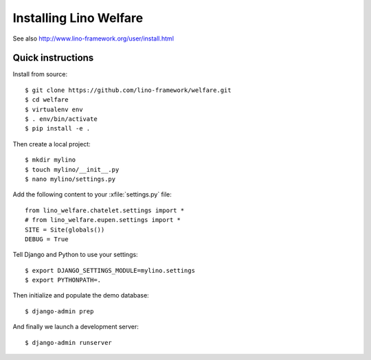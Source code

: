 .. _welcht.install:

=======================
Installing Lino Welfare
=======================

See also http://www.lino-framework.org/user/install.html

Quick instructions
==================

Install from source::

    $ git clone https://github.com/lino-framework/welfare.git
    $ cd welfare
    $ virtualenv env
    $ . env/bin/activate
    $ pip install -e .

Then create a local project::

    $ mkdir mylino
    $ touch mylino/__init__.py
    $ nano mylino/settings.py

Add the following content to your :xfile:`settings.py` file::

    from lino_welfare.chatelet.settings import *
    # from lino_welfare.eupen.settings import *
    SITE = Site(globals())
    DEBUG = True

Tell Django and Python to use your settings::

    $ export DJANGO_SETTINGS_MODULE=mylino.settings
    $ export PYTHONPATH=.

Then initialize and populate the demo database::

    $ django-admin prep

And finally we launch a development server::

    $ django-admin runserver



